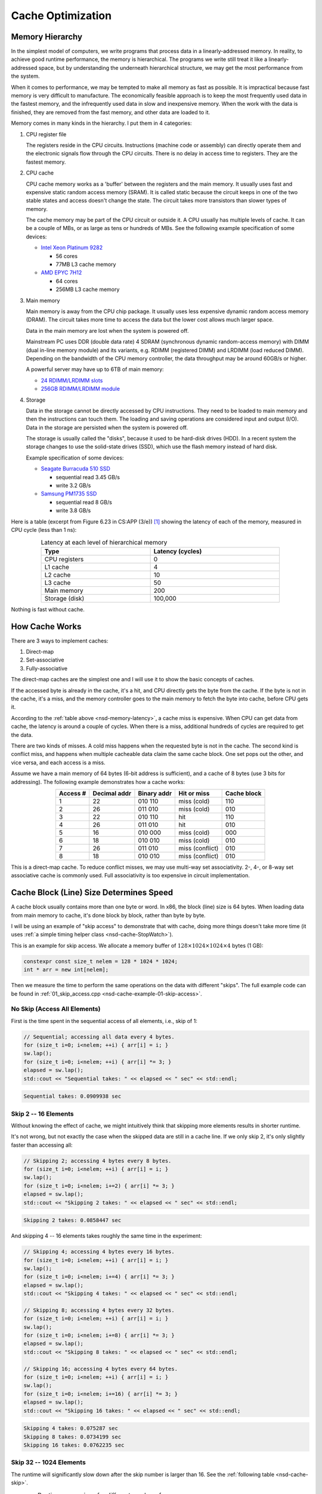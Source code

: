 ==================
Cache Optimization
==================

Memory Hierarchy
================

In the simplest model of computers, we write programs that process data in a
linearly-addressed memory.  In reality, to achieve good runtime performance,
the memory is hierarchical.  The programs we write still treat it like a
linearly-addressed space, but by understanding the underneath hierarchical
structure, we may get the most performance from the system.

When it comes to performance, we may be tempted to make all memory as fast as
possible.  It is impractical because fast memory is very difficult to
manufacture.  The economically feasible approach is to keep the most frequently
used data in the fastest memory, and the infrequently used data in slow and
inexpensive memory.  When the work with the data is finished, they are removed
from the fast memory, and other data are loaded to it.

Memory comes in many kinds in the hierarchy.  I put them in 4 categories:

1. CPU register file

   The registers reside in the CPU circuits.  Instructions (machine code or
   assembly) can directly operate them and the electronic signals flow through
   the CPU circuits.  There is no delay in access time to registers.  They are
   the fastest memory.   

2. CPU cache

   CPU cache memory works as a 'buffer' between the registers and the main
   memory.  It usually uses fast and expensive static random access memory
   (SRAM).  It is called static because the circuit keeps in one of the two
   stable states and access doesn't change the state.  The circuit takes more
   transistors than slower types of memory.

   The cache memory may be part of the CPU circuit or outside it.  A CPU usually
   has multiple levels of cache.  It can be a couple of MBs, or as large as tens
   or hundreds of MBs.  See the following example specification of some devices:

   * `Intel Xeon Platinum 9282
     <https://en.wikichip.org/wiki/intel/xeon_platinum/9282>`__

     * 56 cores
     * 77MB L3 cache memory
   * `AMD EPYC 7H12
     <https://www.amd.com/en/products/cpu/amd-epyc-7h12>`__

     * 64 cores
     * 256MB L3 cache memory

3. Main memory

   Main memory is away from the CPU chip package.  It usually uses less
   expensive dynamic random access memory (DRAM).  The circuit takes more time
   to access the data but the lower cost allows much larger space.

   Data in the main memory are lost when the system is powered off.

   Mainstream PC uses DDR (double data rate) 4 SDRAM (synchronous dynamic
   random-access memory) with DIMM (dual in-line memory module) and its
   variants, e.g. RDIMM (registered DIMM) and LRDIMM (load reduced DIMM).
   Depending on the bandwidth of the CPU memory controller, the data throughput
   may be around 60GB/s or higher.

   A powerful server may have up to 6TB of main memory:

   * `24 RDIMM/LRDIMM slots
     <https://www.supermicro.com/en/products/ultra>`__

   * `256GB RDIMM/LRDIMM module
     <https://www.samsung.com/semiconductor/dram/module/>`__

4. Storage

   Data in the storage cannot be directly accessed by CPU instructions.  They
   need to be loaded to main memory and then the instructions can touch them.
   The loading and saving operations are considered input and output (I/O).
   Data in the storage are persisted when the system is powered off.

   The storage is usually called the "disks", because it used to be hard-disk
   drives (HDD).  In a recent system the storage changes to use the solid-state
   drives (SSD), which use the flash memory instead of hard disk.

   Example specification of some devices:

   * `Seagate Burracuda 510 SSD
     <https://www.seagate.com/internal-hard-drives/ssd/barracuda-ssd/>`__

     * sequential read 3.45 GB/s
     * write 3.2 GB/s
   * `Samsung PM1735 SSD
     <https://www.samsung.com/semiconductor/ssd/enterprise-ssd/>`__

     * sequential read 8 GB/s
     * write 3.8 GB/s

Here is a table (excerpt from Figure 6.23 in CS:APP (3/e)) [1]_ showing the
latency of each of the memory, measured in CPU cycle (less than 1 ns):

.. table:: Latency at each level of hierarchical memory
  :name: nsd-memory-latency
  :align: center
  :width: 80%

  ================ ==================
   Type             Latency (cycles)
  ================ ==================
   CPU registers    0
   L1 cache         4
   L2 cache         10
   L3 cache         50
   Main memory      200
   Storage (disk)   100,000
  ================ ==================

Nothing is fast without cache.

How Cache Works
===============

There are 3 ways to implement caches:

1. Direct-map
2. Set-associative
3. Fully-associative

The direct-map caches are the simplest one and I will use it to show the basic
concepts of caches.

If the accessed byte is already in the cache, it's a hit, and CPU directly gets
the byte from the cache.  If the byte is not in the cache, it's a miss, and the
memory controller goes to the main memory to fetch the byte into cache, before
CPU gets it.

According to the :ref:`table above <nsd-memory-latency>`, a cache miss is
expensive.  When CPU can get data from cache, the latency is around a couple of
cycles.  When there is a miss, additional hundreds of cycles are required to
get the data.

There are two kinds of misses.  A cold miss happens when the requested byte is
not in the cache.  The second kind is conflict miss, and happens when multiple
cacheable data claim the same cache block.  One set pops out the other, and vice
versa, and each access is a miss.

Assume we have a main memory of 64 bytes (6-bit address is sufficient), and a
cache of 8 bytes (use 3 bits for addressing).  The following example
demonstrates how a cache works:

.. table::
  :align: center

  ========== ============== ============= ================= =============
   Access #   Decimal addr   Binary addr   Hit or miss       Cache block
  ========== ============== ============= ================= =============
   1          22             010 110       miss (cold)       110
   2          26             011 010       miss (cold)       010
   3          22             010 110       hit               110
   4          26             011 010       hit               010
   5          16             010 000       miss (cold)       000
   6          18             010 010       miss (cold)       010
   7          26             011 010       miss (conflict)   010
   8          18             010 010       miss (conflict)   010
  ========== ============== ============= ================= =============

This is a direct-map cache.  To reduce conflict misses, we may use multi-way
set associativity.  2-, 4-, or 8-way set associative cache is commonly used.
Full associativity is too expensive in circuit implementation.

Cache Block (Line) Size Determines Speed
========================================

A cache block usually contains more than one byte or word.  In x86, the block
(line) size is 64 bytes.  When loading data from main memory to cache, it's
done block by block, rather than byte by byte.

I will be using an example of "skip access" to demonstrate that with cache,
doing more things doesn't take more time (it uses :ref:`a simple timing helper
class <nsd-cache-StopWatch>`).

This is an example for skip access.  We allocate a memory buffer of :math:`128
\times 1024 \times 1024 \times 4` bytes (1 GB):

.. code-block:: cpp

  constexpr const size_t nelem = 128 * 1024 * 1024;
  int * arr = new int[nelem];

Then we measure the time to perform the same operations on the data with
different "skips".  The full example code can be found in
:ref:`01_skip_access.cpp <nsd-cache-example-01-skip-access>`.

No Skip (Access All Elements)
+++++++++++++++++++++++++++++

First is the time spent in the sequential access of all elements, i.e., skip of 1:

.. code-block:: cpp

  // Sequential; accessing all data every 4 bytes.
  for (size_t i=0; i<nelem; ++i) { arr[i] = i; }
  sw.lap();
  for (size_t i=0; i<nelem; ++i) { arr[i] *= 3; }
  elapsed = sw.lap();
  std::cout << "Sequential takes: " << elapsed << " sec" << std::endl;

.. code-block:: none

  Sequential takes: 0.0909938 sec

Skip 2 -- 16 Elements
+++++++++++++++++++++

Without knowing the effect of cache, we might intuitively think that skipping
more elements results in shorter runtime.

It's not wrong, but not exactly the case when the skipped data are still in a
cache line.  If we only skip 2, it's only slightly faster than accessing all:

.. code-block:: cpp

  // Skipping 2; accessing 4 bytes every 8 bytes.
  for (size_t i=0; i<nelem; ++i) { arr[i] = i; }
  sw.lap();
  for (size_t i=0; i<nelem; i+=2) { arr[i] *= 3; }
  elapsed = sw.lap();
  std::cout << "Skipping 2 takes: " << elapsed << " sec" << std::endl;

.. code-block:: none

  Skipping 2 takes: 0.0858447 sec

And skipping 4 -- 16 elements takes roughly the same time in the experiment:

.. code-block:: cpp

  // Skipping 4; accessing 4 bytes every 16 bytes.
  for (size_t i=0; i<nelem; ++i) { arr[i] = i; }
  sw.lap();
  for (size_t i=0; i<nelem; i+=4) { arr[i] *= 3; }
  elapsed = sw.lap();
  std::cout << "Skipping 4 takes: " << elapsed << " sec" << std::endl;

  // Skipping 8; accessing 4 bytes every 32 bytes.
  for (size_t i=0; i<nelem; ++i) { arr[i] = i; }
  sw.lap();
  for (size_t i=0; i<nelem; i+=8) { arr[i] *= 3; }
  elapsed = sw.lap();
  std::cout << "Skipping 8 takes: " << elapsed << " sec" << std::endl;

  // Skipping 16; accessing 4 bytes every 64 bytes.
  for (size_t i=0; i<nelem; ++i) { arr[i] = i; }
  sw.lap();
  for (size_t i=0; i<nelem; i+=16) { arr[i] *= 3; }
  elapsed = sw.lap();
  std::cout << "Skipping 16 takes: " << elapsed << " sec" << std::endl;

.. code-block:: none

  Skipping 4 takes: 0.075287 sec
  Skipping 8 takes: 0.0734199 sec
  Skipping 16 takes: 0.0762235 sec

Skip 32 -- 1024 Elements
++++++++++++++++++++++++

The runtime will significantly slow down after the skip number is larger than
16.  See the :ref:`following table <nsd-cache-skip>`.

.. list-table:: Runtime comparison for different number of access
  :name: nsd-cache-skip
  :header-rows: 1
  :align: center

  * - Element skip
    - Byte skip
    - access / all elements
    - Runtime (seconds)
  * - Sequential
    - 4
    - 128M
    - 0.0909938
  * - Skip elements
    -
    -
    -
  * - 2
    - 8
    - 64M
    - 0.0858447
  * - 4
    - 16
    - 32M
    - 0.075287
  * - 8
    - 32
    - 16M
    - 0.0734199
  * - 16
    - 64
    - 8M
    - 0.0762235
  * - Skip larger than cache line
    -
    -
    -
  * - 32
    - 128
    - 4M
    - 0.0581277
  * - 64
    - 256
    - 2M
    - 0.0449813
  * - 128
    - 512
    - 1M
    - 0.0307075
  * - 256
    - 1024
    - 512k
    - 0.0125121
  * - 512
    - 2048
    - 256k
    - 0.00623866
  * - 1024
    - 4092
    - 128k
    - 0.00230463

Locality
========

While coding we usually don't have a lot of time to do detailed cache analysis.
Instead, we keep in mind that the code runs faster when it's more compact by
using the concept of locality.  There are two kinds of locality:

Temporal
  Temporal locality means that a fixed address is reused in the near future.

Spatial
  Spatial locality means that the addresses close to the current address is
  reused in the near future.

The better locality, of either kind, improves the performance.  And the cache
hierarchy is why locality works.

To take advantage of locality, programmers analyze by using "strides".  A
stride is the number of indexes to elements to slide when accessing the data in
arrays.  The most basic striding is sequential access, or the 1-stride.
Similarly, we may have n-strides.  The larger the stride is, the worse the
locality.

Recall that x86 uses 64-byte cache blocks, and a double-precision floating
point takes 8 bytes.

Data Layout
===========

To demonstrate how the data layout (majoring) affects runtime, we use an
example of populating a matrix of :math:`1024 \times 1024 \times 64 = 67108864`
integer elements.  The matrix is populated along the two axes.  First we
iterate over the last index (row-majoring):

.. code-block:: cpp
  :linenos:

  // Populate by last index.
  for (size_t i=0; i<nrow; ++i) // the i-th row
  {
      for (size_t j=0; j<ncol; ++j) // the j-th column
      {
          buffer[i*ncol + j] = i*ncol + j;
      }
  }

Then iterate over the first index (column-majoring):

.. code-block:: cpp
  :linenos:

  // Populate by first index.
  for (size_t j=0; j<ncol; ++j) // the j-th column
  {
      for (size_t i=0; i<nrow; ++i) // the i-th row
      {
          buffer[i*ncol + j] = i*ncol + j;
      }
  }

To get the benchmark results correct, before the first benchmarked population,
we should access everywhere in the buffer to make sure the memory is allocated:

.. code-block:: cpp

  // Pre-populate to cancel the effect of overcommit or delayed allocation.
  for (size_t i=0; i<nelem; ++i) { buffer[i] = nelem-i; }

The full example code can be found in :ref:`02_locality.cpp
<nsd-cache-example-02-locality>`.  The benchmark results are:

.. list-table:: Runtime comparison for majoring
  :name: nsd-cache-majoring
  :header-rows: 1
  :align: center

  * - # rows
    - # columns
    - sec as flat
    - sec by last
    - sec by first
    - speed ratio
  * - 1024*1024*64
    - 1
    - 0.075598
    - 0.138065
    - 0.0613524
    - 0.444374
  * - 1024*1024*32
    - 2
    - 0.0840775
    - 0.0971987
    - 0.134753
    - 1.38637
  * - 1024*1024*16
    - 4
    - 0.0890497
    - 0.0765863
    - 0.242477
    - 3.16606
  * - 1024*1024*8
    - 8
    - 0.0852944
    - 0.0892297
    - 0.481189
    - 5.3927
  * - 1024*1024*4
    - **16**
    - 0.0859778
    - 0.0951305
    - 0.626653
    - 6.58731
  * - 1024*1024*2
    - 32
    - 0.0960501
    - 0.0732025
    - 0.787803
    - 10.762
  * - 1024*1024
    - 64
    - 0.081576
    - 0.095843
    - 0.89465
    - 9.33454
  * - 1024*512
    - 128
    - 0.0805293
    - 0.0841207
    - 0.883303
    - 10.5004
  * - 1024*256
    - 256
    - 0.0876071
    - 0.0827943
    - 0.899938
    - 10.8696
  * - 1024*128
    - 512
    - 0.0812722
    - 0.0807163
    - 0.816387
    - 10.1143
  * - 1024*64
    - 1024
    - 0.0882161
    - 0.0807104
    - 0.821201
    - 10.1747
  * - 1024*32
    - 1024*2
    - 0.0900379
    - 0.0750308
    - 0.586014
    - 7.81031
  * - 1024*16
    - 1024*4
    - 0.0865169
    - 0.0932342
    - 0.558974
    - 5.99537
  * - 1024*8
    - 1024*8
    - 0.0772652
    - 0.0819846
    - 0.589144
    - 7.18603

While writing programs, it's much easier to know the stride than analyzing the
cache behavior.  The latter, in many scenarios, is prohibitively difficult.

Since we know the cache line is 64 byte wide, we expect the cache performance
may significantly reduce when the stride is around that value (16 int
elements).  As shown in the above benchmark.

Array Majoring in Numpy
+++++++++++++++++++++++

We can also use numpy to show how the data layout impacts the runtime by using
matrix-vector multiplication as an example.  Use a :math:`10000\times10000`
matrix:

.. code-block:: python

  dim = 10000
  float_rmajor = np.arange(dim*dim, dtype='float64').reshape((dim,dim))
  float_cmajor = float_rmajor.T.copy().T
  vec = np.arange(dim, dtype='float64')

As a reference, the time spent in the bootstrapping is:

.. code-block:: none

  CPU times: user 1.17 s, sys: 388 ms, total: 1.56 s
  Wall time: 1.56 s

Use :py:func:`numpy:numpy.dot` for the matrix-vector multiplication with the
row-majored matrix:

.. code-block:: python

  res_float_rmajor = np.dot(float_rmajor, vec)

The time spent is:

.. code-block:: none

  CPU times: user 64.2 ms, sys: 1.26 ms, total: 65.5 ms
  Wall time: 64.1 ms

Then do the multiplication with the column-majored matrix:

.. code-block:: python

  res_float_cmajor = np.dot(float_cmajor, vec)

The time is:

.. code-block:: none

  CPU times: user 138 ms, sys: 1.47 ms, total: 139 ms
  Wall time: 138 ms

The column-majoring is twice as slow as the row-majoring.

Integer Matrix-Vector Multiplication
++++++++++++++++++++++++++++++++++++

Let's also see the same matrix-vector multiplication for integers.  The
:math:`10000\times10000` is set up in the same way as the floating-point:

.. code-block:: python

  dim = 10000
  int_rmajor = np.arange(dim*dim, dtype='int64').reshape((dim,dim))
  int_cmajor = int_rmajor.T.copy().T
  vec = np.arange(dim, dtype='int64')

As a reference, the time spent in the bootstrapping is the same as that for
floating-point:

.. code-block:: none

  CPU times: user 1.13 s, sys: 390 ms, total: 1.52 s
  Wall time: 1.52 s

Also use :py:func:`numpy:numpy.dot` for the matrix-vector multiplication with the
row-majored matrix:

.. code-block:: python

  res_int_rmajor = np.dot(int_rmajor, vec)

It is not too slow:

.. code-block:: none

  CPU times: user 81.6 ms, sys: 1.09 ms, total: 82.7 ms
  Wall time: 81.4 ms

The perform the multiplication with the column-majored matrix:

.. code-block:: python

  res_int_cmajor = np.dot(int_cmajor, vec)

The performance difference of integer arrays is much larger than floating-point
arrays:

.. code-block:: none

  CPU times: user 815 ms, sys: 2.01 ms, total: 817 ms
  Wall time: 816 ms

It is 10 times slower.  Note that ``double`` and ``int64`` both take 8 bytes.
The reason is that there is not optimized helpers in LAPACK / MKL / vecLib for
the column-majored multiplication.

For the same reason, the floating-point multiplication is slightly faster than
the integer.

Tiling
======

This is a naive implementation of matrix-matrix multiplication:

.. code-block:: cpp

  for (size_t i=0; i<mat1.nrow(); ++i)
  {
      for (size_t k=0; k<mat2.ncol(); ++k)
      {
          double v = 0;
          for (size_t j=0; j<mat1.ncol(); ++j)
          {
              v += mat1(i,j) * mat2(j,k);
          }
          ret(i,k) = v;
      }
  }

The matrices are row-major.  The stride for the second matrix is ``ncol2``, so
it doesn't have good locality.  This naive implementation is clear, but the
we should expect bad performance.

Matrix-matrix multiplication is one of the most important problems for
numerical calculation, and there are many techniques available for making it
fast.  Most if not all of them are about hiding the memory access latency.
Tiling is a basic technique that delivers impressive speed-up by reordering the
calculation and making it cache-friendly.  The technique is shown in the
example code :ref:`03_matrix_matrix.cpp <nsd-cache-example-03-matrix-matrix>`.

The benchmark results are:

.. list-table:: Performance for matrix-matrix multiplication
  :name: nsd-cache-matrix-tiling
  :header-rows: 1
  :align: center

  * - Flavor
    - Time (s)
    - Gflops
    - Ratio
  * - Naive
    - 3.1151
    - 0.344689 (baseline)
    - 1
  * - MKL
    - 0.0489621
    - 21.9301
    - **63.6229**
  * - Tile 32*32 bytes
    - 1.15064
    - 0.933171
    - 2.70729
  * - Tile 64*64 bytes
    - 0.452658
    - 2.37208
    - **6.88180**
  * - Tile 128*128 bytes
    - 0.748723
    - 1.4341
    - 4.16056
  * - Tile 256*256 bytes
    - 0.833207
    - 1.28869
    - 3.73870
  * - Tile 512*512 bytes
    - 0.764348
    - 1.40478
    - 4.07540
  * - Tile 1024*1024 bytes
    - 0.934039
    - 1.14957
    - 3.33509

Exercises
=========

1. Consult the data sheet of one x86 CPU and one Arm CPU.  Make a table for the
   line size of each of the cache levels, and compare the difference between
   the two CPUs.
2. Write a program that uses tiling to speed up matrix-matrix multiplication,
   and do not require the matrix dimension to be multiples of the tile size.

References
==========

.. [1] Computer Systems: A Programmer's Perspective, Chapter 6 The Memory
  Hierarchy, Randal E. Bryant and David R. O'Hallaron:
  https://csapp.cs.cmu.edu/

.. [2] Gallery of Processor Cache Effects:
  http://igoro.com/archive/gallery-of-processor-cache-effects/

.. [3] Lecture Notes of Applications of Parallel Computers by David Bindel:
  https://www.cs.cornell.edu/~bindel/class/cs5220-s10/slides/lec03.pdf

.. [4] https://en.wikichip.org/wiki/WikiChip

.. [5] https://www.uops.info/

.. vim: set ff=unix fenc=utf8 sw=2 ts=2 sts=2:
